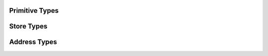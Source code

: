 
Primitive Types
===============

.. doxygenenum:: ixion::celltype_t
.. doxygenenum:: ixion::value_t
.. doxygenenum:: ixion::table_area_t
.. doxygenenum:: ixion::formula_name_resolver_t
.. doxygenenum:: ixion::formula_error_t

.. doxygentypedef:: ixion::col_t
.. doxygentypedef:: ixion::row_t
.. doxygentypedef:: ixion::sheet_t
.. doxygentypedef:: ixion::rc_t
.. doxygentypedef:: ixion::string_id_t
.. doxygentypedef:: ixion::table_areas_t

.. doxygenclass:: ixion::values_t

.. doxygenvariable:: ixion::empty_string_id
.. doxygenvariable:: ixion::global_scope
.. doxygenvariable:: ixion::invalid_sheet

.. doxygenfunction:: ixion::get_formula_error_name

Store Types
===========

.. doxygentypedef:: ixion::boolean_element_block
.. doxygentypedef:: ixion::numeric_element_block
.. doxygentypedef:: ixion::string_element_block
.. doxygentypedef:: ixion::formula_element_block
.. doxygentypedef:: ixion::ixion_element_block_func
.. doxygentypedef:: ixion::column_store_t
.. doxygentypedef:: ixion::column_stores_t
.. doxygentypedef:: ixion::matrix_store_t

.. doxygenstruct:: ixion::matrix_store_trait

.. doxygenvariable:: ixion::element_type_empty
.. doxygenvariable:: ixion::element_type_boolean
.. doxygenvariable:: ixion::element_type_numeric
.. doxygenvariable:: ixion::element_type_string
.. doxygenvariable:: ixion::element_type_formula


Address Types
=============

.. doxygenstruct:: ixion::address_t
   :members:

.. doxygenstruct:: ixion::abs_address_t
   :members:

.. doxygenstruct:: ixion::range_t
   :members:

.. doxygenstruct:: ixion::abs_range_t
   :members:

.. doxygentypedef:: ixion::abs_address_set_t

.. doxygentypedef:: ixion::abs_range_set_t

.. doxygentypedef:: ixion::abs_rc_range_set_t


